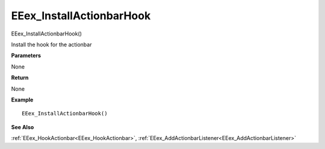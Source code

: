 .. _EEex_InstallActionbarHook:

===================================
EEex_InstallActionbarHook 
===================================

EEex_InstallActionbarHook()

Install the hook for the actionbar

**Parameters**

None


**Return**

None

**Example**

::

   EEex_InstallActionbarHook()

**See Also**

:ref:`EEex_HookActionbar<EEex_HookActionbar>`, :ref:`EEex_AddActionbarListener<EEex_AddActionbarListener>`


